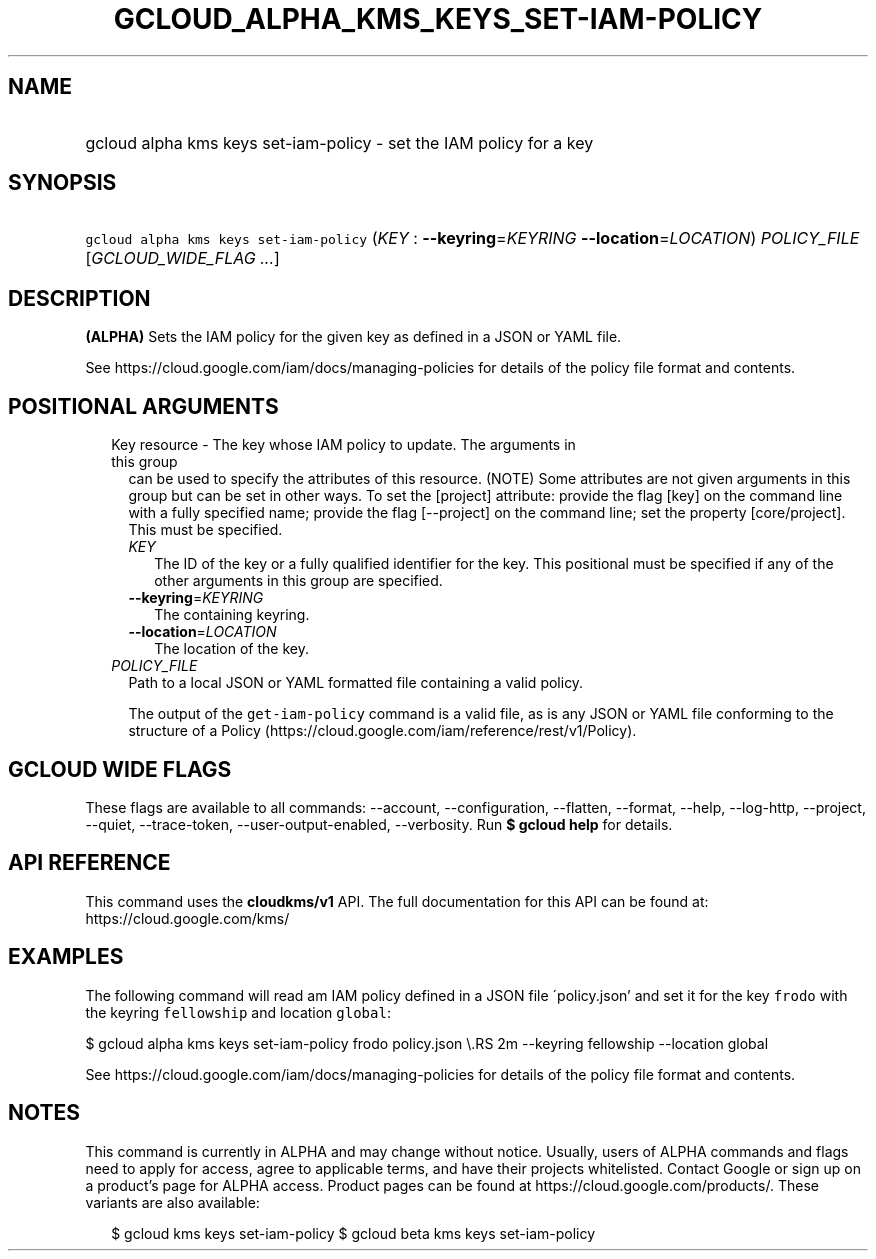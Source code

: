 
.TH "GCLOUD_ALPHA_KMS_KEYS_SET\-IAM\-POLICY" 1



.SH "NAME"
.HP
gcloud alpha kms keys set\-iam\-policy \- set the IAM policy for a key



.SH "SYNOPSIS"
.HP
\f5gcloud alpha kms keys set\-iam\-policy\fR (\fIKEY\fR\ :\ \fB\-\-keyring\fR=\fIKEYRING\fR\ \fB\-\-location\fR=\fILOCATION\fR) \fIPOLICY_FILE\fR [\fIGCLOUD_WIDE_FLAG\ ...\fR]



.SH "DESCRIPTION"

\fB(ALPHA)\fR Sets the IAM policy for the given key as defined in a JSON or YAML
file.

See https://cloud.google.com/iam/docs/managing\-policies for details of the
policy file format and contents.



.SH "POSITIONAL ARGUMENTS"

.RS 2m
.TP 2m

Key resource \- The key whose IAM policy to update. The arguments in this group
can be used to specify the attributes of this resource. (NOTE) Some attributes
are not given arguments in this group but can be set in other ways. To set the
[project] attribute: provide the flag [key] on the command line with a fully
specified name; provide the flag [\-\-project] on the command line; set the
property [core/project]. This must be specified.

.RS 2m
.TP 2m
\fIKEY\fR
The ID of the key or a fully qualified identifier for the key. This positional
must be specified if any of the other arguments in this group are specified.

.TP 2m
\fB\-\-keyring\fR=\fIKEYRING\fR
The containing keyring.

.TP 2m
\fB\-\-location\fR=\fILOCATION\fR
The location of the key.

.RE
.sp
.TP 2m
\fIPOLICY_FILE\fR
Path to a local JSON or YAML formatted file containing a valid policy.

The output of the \f5get\-iam\-policy\fR command is a valid file, as is any JSON
or YAML file conforming to the structure of a Policy
(https://cloud.google.com/iam/reference/rest/v1/Policy).


.RE
.sp

.SH "GCLOUD WIDE FLAGS"

These flags are available to all commands: \-\-account, \-\-configuration,
\-\-flatten, \-\-format, \-\-help, \-\-log\-http, \-\-project, \-\-quiet,
\-\-trace\-token, \-\-user\-output\-enabled, \-\-verbosity. Run \fB$ gcloud
help\fR for details.



.SH "API REFERENCE"

This command uses the \fBcloudkms/v1\fR API. The full documentation for this API
can be found at: https://cloud.google.com/kms/



.SH "EXAMPLES"

The following command will read am IAM policy defined in a JSON file
\'policy.json' and set it for the key \f5frodo\fR with the keyring
\f5fellowship\fR and location \f5global\fR:

$ gcloud alpha kms keys set\-iam\-policy frodo policy.json \e.RS 2m
\-\-keyring fellowship \-\-location global

.RE

See https://cloud.google.com/iam/docs/managing\-policies for details of the
policy file format and contents.



.SH "NOTES"

This command is currently in ALPHA and may change without notice. Usually, users
of ALPHA commands and flags need to apply for access, agree to applicable terms,
and have their projects whitelisted. Contact Google or sign up on a product's
page for ALPHA access. Product pages can be found at
https://cloud.google.com/products/. These variants are also available:

.RS 2m
$ gcloud kms keys set\-iam\-policy
$ gcloud beta kms keys set\-iam\-policy
.RE

